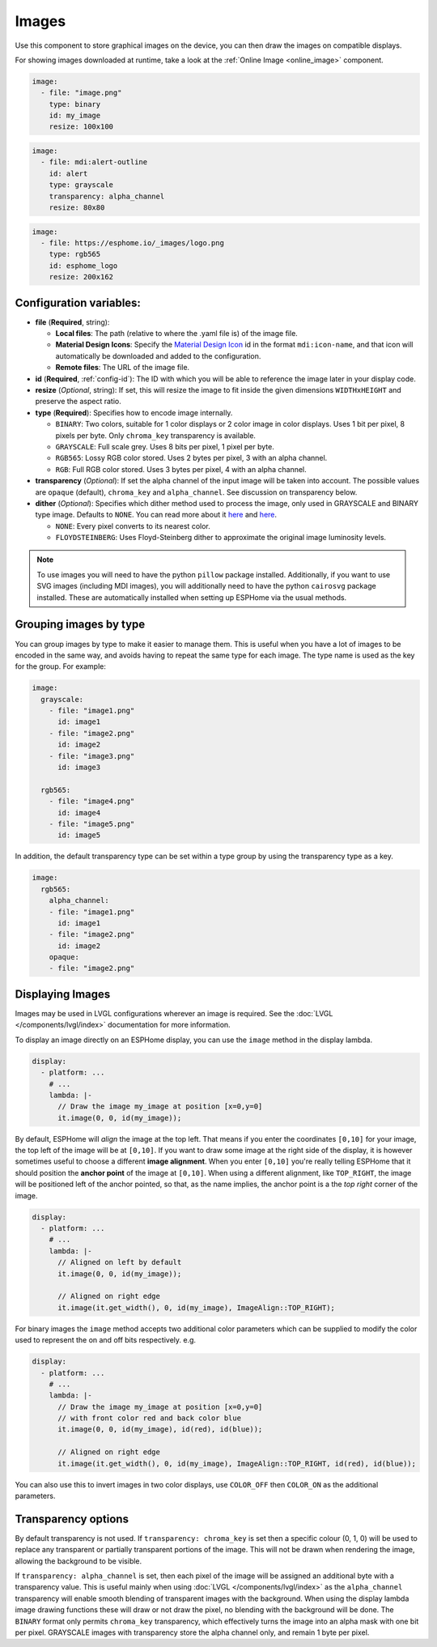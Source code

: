 .. _display-image:

Images
======

.. seo::
    :description: Instructions to display static images on ESPHome
    :image: image-outline.svg

Use this component to store graphical images on the device, you can then draw the images on compatible displays.

For showing images downloaded at runtime, take a look at the :ref:`Online Image <online_image>` component.

.. code-block:: yaml

    image:
      - file: "image.png"
        type: binary
        id: my_image
        resize: 100x100

.. code-block:: yaml

    image:
      - file: mdi:alert-outline
        id: alert
        type: grayscale
        transparency: alpha_channel
        resize: 80x80

.. code-block:: yaml

    image:
      - file: https://esphome.io/_images/logo.png
        type: rgb565
        id: esphome_logo
        resize: 200x162

Configuration variables:
------------------------

- **file** (**Required**, string):

  - **Local files**: The path (relative to where the .yaml file is) of the image file.
  - **Material Design Icons**: Specify the `Material Design Icon <https://pictogrammers.com/library/mdi/>`_
    id in the format ``mdi:icon-name``, and that icon will automatically be downloaded and added to the configuration.
  - **Remote files**: The URL of the image file.

- **id** (**Required**, :ref:`config-id`): The ID with which you will be able to reference the image later
  in your display code.
- **resize** (*Optional*, string): If set, this will resize the image to fit inside the given dimensions ``WIDTHxHEIGHT``
  and preserve the aspect ratio.
- **type** (**Required**): Specifies how to encode image internally.

  - ``BINARY``: Two colors, suitable for 1 color displays or 2 color image in color displays. Uses 1 bit
    per pixel, 8 pixels per byte. Only ``chroma_key`` transparency is available.
  - ``GRAYSCALE``: Full scale grey. Uses 8 bits per pixel, 1 pixel per byte.
  - ``RGB565``: Lossy RGB color stored. Uses 2 bytes per pixel, 3 with an alpha channel.
  - ``RGB``: Full RGB color stored. Uses 3 bytes per pixel, 4 with an alpha channel.

- **transparency** (*Optional*): If set the alpha channel of the input image will be taken into account. The possible values are ``opaque`` (default), ``chroma_key`` and ``alpha_channel``. See discussion on transparency below.

- **dither** (*Optional*): Specifies which dither method used to process the image, only used in GRAYSCALE and BINARY type image. Defaults to ``NONE``. You can read more about it `here <https://pillow.readthedocs.io/en/stable/reference/Image.html?highlight=Dither#PIL.Image.Image.convert>`__ and `here <https://en.wikipedia.org/wiki/Dither>`__.

  - ``NONE``: Every pixel converts to its nearest color.
  - ``FLOYDSTEINBERG``: Uses Floyd-Steinberg dither to approximate the original image luminosity levels.

.. note::

    To use images you will need to have the python ``pillow`` package installed.
    Additionally, if you want to use SVG images (including MDI images), you will
    additionally need to have the python ``cairosvg`` package installed. These are automatically installed when
    setting up ESPHome via the usual methods.

Grouping images by type
-----------------------

You can group images by type to make it easier to manage them. This is useful when you have a lot of images to be encoded in the same way, and avoids having to repeat the same type for each image. The type name is used as the key for the group. For example:

.. code-block:: yaml

    image:
      grayscale:
        - file: "image1.png"
          id: image1
        - file: "image2.png"
          id: image2
        - file: "image3.png"
          id: image3

      rgb565:
        - file: "image4.png"
          id: image4
        - file: "image5.png"
          id: image5

In addition, the default transparency type can be set within a type group by using the transparency type as a key.

.. code-block:: yaml

    image:
      rgb565:
        alpha_channel:
        - file: "image1.png"
          id: image1
        - file: "image2.png"
          id: image2
        opaque:
        - file: "image2.png"

Displaying Images
-----------------

Images may be used in LVGL configurations wherever an image is required. See the :doc:`LVGL </components/lvgl/index>` documentation for more information.

To display an image directly on an ESPHome display, you can use the ``image`` method in the display lambda.

.. code-block:: yaml

    display:
      - platform: ...
        # ...
        lambda: |-
          // Draw the image my_image at position [x=0,y=0]
          it.image(0, 0, id(my_image));

By default, ESPHome will *align* the image at the top left. That means if you enter the coordinates
``[0,10]`` for your image, the top left of the image will be at ``[0,10]``. If you want to draw some
image at the right side of the display, it is however sometimes useful to choose a different **image alignment**.
When you enter ``[0,10]`` you're really telling ESPHome that it should position the **anchor point** of the image
at ``[0,10]``. When using a different alignment, like ``TOP_RIGHT``, the image will be positioned left of the anchor
pointed, so that, as the name implies, the anchor point is a the *top right* corner of the image.

.. code-block:: yaml

    display:
      - platform: ...
        # ...
        lambda: |-
          // Aligned on left by default
          it.image(0, 0, id(my_image));

          // Aligned on right edge
          it.image(it.get_width(), 0, id(my_image), ImageAlign::TOP_RIGHT);

For binary images the ``image`` method accepts two additional color parameters which can
be supplied to modify the color used to represent the on and off bits respectively. e.g.

.. code-block:: yaml

    display:
      - platform: ...
        # ...
        lambda: |-
          // Draw the image my_image at position [x=0,y=0]
          // with front color red and back color blue
          it.image(0, 0, id(my_image), id(red), id(blue));

          // Aligned on right edge
          it.image(it.get_width(), 0, id(my_image), ImageAlign::TOP_RIGHT, id(red), id(blue));

You can also use this to invert images in two color displays, use ``COLOR_OFF`` then ``COLOR_ON``
as the additional parameters.

Transparency options
--------------------

By default transparency is not used. If ``transparency: chroma_key`` is set then a specific colour (0, 1, 0) will be used to replace any transparent or partially transparent portions of the image. This will not be drawn when rendering the image, allowing the background to be visible.

If ``transparency: alpha_channel`` is set, then each pixel of the image will be assigned an additional byte with a transparency value. This is useful mainly when using :doc:`LVGL </components/lvgl/index>` as the ``alpha_channel`` transparency will enable smooth blending of transparent images with the background.
When using the display lambda image drawing functions these will draw or not draw the pixel, no blending with the background will be done.
The ``BINARY`` format only permits ``chroma_key`` transparency, which effectively turns the image into an alpha mask with one bit per pixel. GRAYSCALE images with transparency store the alpha channel only, and remain 1 byte per pixel.
